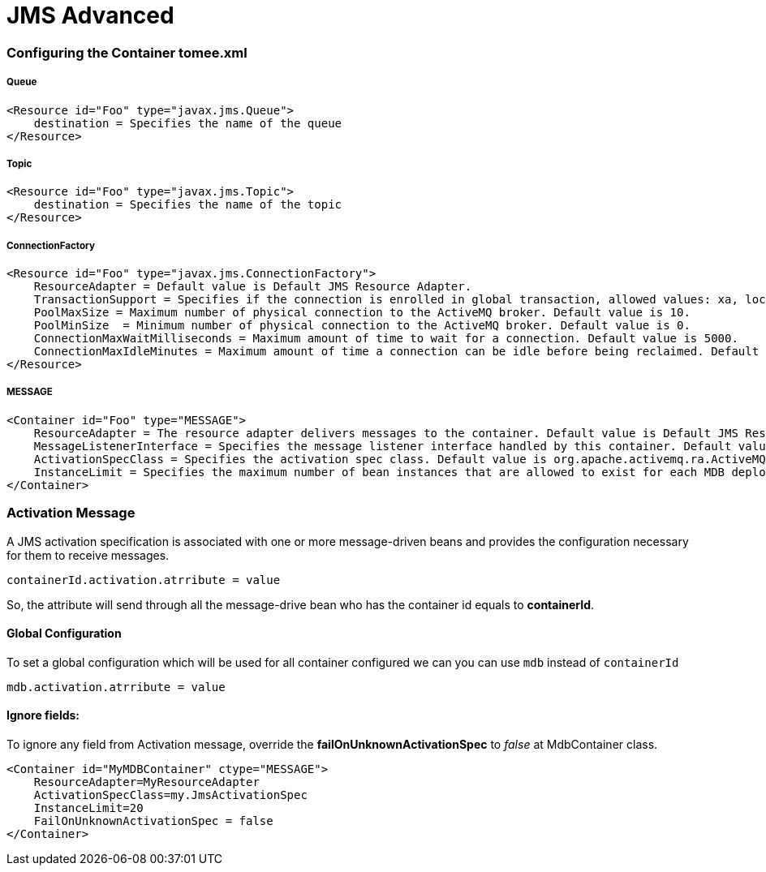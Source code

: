 = JMS Advanced
:jbake-date: 2016-03-17
:jbake-type: page
:jbake-status: published
:jbake-tomeepdf:


=== Configuring the Container tomee.xml

===== Queue

[source,xml]
----
<Resource id="Foo" type="javax.jms.Queue">
    destination = Specifies the name of the queue
</Resource>
----

===== Topic

[source,xml]
----
<Resource id="Foo" type="javax.jms.Topic">
    destination = Specifies the name of the topic
</Resource>
----


===== ConnectionFactory

[source,xml]
----
<Resource id="Foo" type="javax.jms.ConnectionFactory">
    ResourceAdapter = Default value is Default JMS Resource Adapter.
    TransactionSupport = Specifies if the connection is enrolled in global transaction, allowed values: xa, local or none. Default value is xa.
    PoolMaxSize = Maximum number of physical connection to the ActiveMQ broker. Default value is 10.
    PoolMinSize  = Minimum number of physical connection to the ActiveMQ broker. Default value is 0.
    ConnectionMaxWaitMilliseconds = Maximum amount of time to wait for a connection. Default value is 5000.
    ConnectionMaxIdleMinutes = Maximum amount of time a connection can be idle before being reclaimed. Default value is 15.
</Resource>
----

===== MESSAGE

[source,xml]
----
<Container id="Foo" type="MESSAGE">
    ResourceAdapter = The resource adapter delivers messages to the container. Default value is Default JMS Resource Adapter.
    MessageListenerInterface = Specifies the message listener interface handled by this container. Default value is javax.jms.MessageListener.
    ActivationSpecClass = Specifies the activation spec class. Default value is org.apache.activemq.ra.ActiveMQActivationSpec.
    InstanceLimit = Specifies the maximum number of bean instances that are allowed to exist for each MDB deployment. Default value is 10.
</Container>
----


=== Activation Message

A JMS activation specification is associated with one or more message-driven beans and provides the configuration necessary for them to receive messages.


[source,java]
----
containerId.activation.atrribute = value
----

So, the attribute will send through all the message-drive bean who has the container id equals to *containerId*.


==== Global Configuration

To set a global configuration which will be used for all container configured we can you can use `mdb` instead of `containerId`

[source,java]
----
mdb.activation.atrribute = value
----

==== Ignore fields:

To ignore any field from Activation message, override the *failOnUnknownActivationSpec* to _false_ at MdbContainer class.

[source,xml]
----
<Container id="MyMDBContainer" ctype="MESSAGE">
    ResourceAdapter=MyResourceAdapter
    ActivationSpecClass=my.JmsActivationSpec
    InstanceLimit=20
    FailOnUnknownActivationSpec = false
</Container>
----
